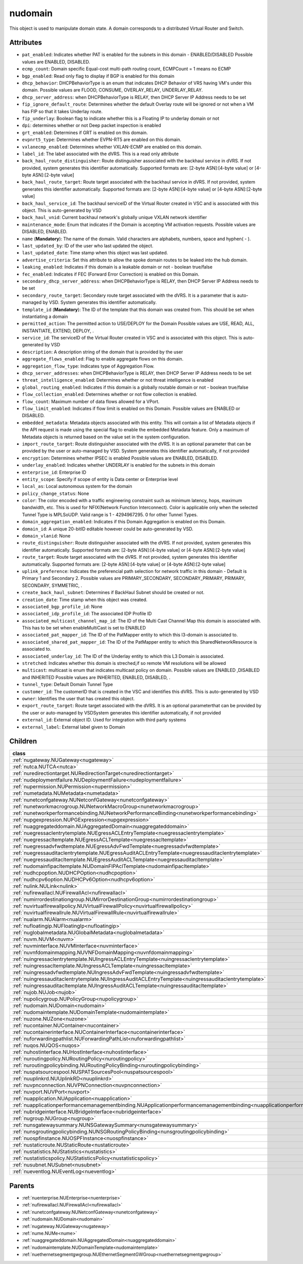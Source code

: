 .. _nudomain:

nudomain
===========================================

.. class:: nudomain.NUDomain(bambou.nurest_object.NUMetaRESTObject,):

This object is used to manipulate domain state. A domain corresponds to a distributed Virtual Router and Switch.


Attributes
----------


- ``pat_enabled``: Indicates whether PAT is enabled for the subnets in this domain - ENABLED/DISABLED Possible values are ENABLED, DISABLED.

- ``ecmp_count``: Domain specific Equal-cost multi-path routing count, ECMPCount = 1 means no ECMP

- ``bgp_enabled``: Read only flag to display if BGP is enabled for this domain

- ``dhcp_behavior``: DHCPBehaviorType is an enum that indicates DHCP Behavior of VRS having VM's under this domain. Possible values are FLOOD, CONSUME, OVERLAY_RELAY, UNDERLAY_RELAY.

- ``dhcp_server_address``: when DHCPBehaviorType is RELAY, then DHCP Server IP Address needs to be set

- ``fip_ignore_default_route``: Determines whether the default Overlay route will be ignored or not when a VM has FIP so that it takes Underlay route.

- ``fip_underlay``: Boolean flag to indicate whether this is a Floating IP to underlay domain or not

- ``dpi``: determines whether or not Deep packet inspection is enabled

- ``grt_enabled``: Determines if GRT is enabled on this domain.

- ``evpnrt5_type``: Determines whether EVPN-RT5 are enabled on this domain.

- ``vxlanecmp_enabled``: Determines whether VXLAN-ECMP are enabled on this domain.

- ``label_id``: The label associated with the dVRS. This is a read only attribute

- ``back_haul_route_distinguisher``: Route distinguisher associated with the backhaul service in dVRS. If not provided, system generates this identifier automatically. Supported formats are: [2-byte ASN]:[4-byte value] or [4-byte ASN]:[2-byte value]

- ``back_haul_route_target``: Route target associated with the backhaul service in dVRS. If not provided, system generates this identifier automatically. Supported formats are: [2-byte ASN]:[4-byte value] or [4-byte ASN]:[2-byte value]

- ``back_haul_service_id``: The backhaul serviceID of the Virtual Router created in VSC and is associated with this object. This is auto-generated by VSD

- ``back_haul_vnid``: Current backhaul network's globally unique VXLAN network identifier

- ``maintenance_mode``: Enum that indicates if the Domain is accepting VM activation requests. Possible values are DISABLED, ENABLED.

- ``name`` (**Mandatory**): The name of the domain. Valid characters are  alphabets, numbers, space and hyphen( - ).

- ``last_updated_by``: ID of the user who last updated the object.

- ``last_updated_date``: Time stamp when this object was last updated.

- ``advertise_criteria``: Set this attribute to allow the spoke domain routes to be leaked into the hub domain.

- ``leaking_enabled``: Indicates if this domain is a leakable domain or not - boolean true/false

- ``fec_enabled``: Indicates if FEC (Forward Error Correction) is enabled on this Domain.

- ``secondary_dhcp_server_address``: when DHCPBehaviorType is RELAY, then DHCP Server IP Address needs to be set

- ``secondary_route_target``: Secondary route target associated with the dVRS. It is a parameter that is auto-managed by VSD. System generates this identifier automatically.

- ``template_id`` (**Mandatory**): The ID of the template that this domain was created from. This should be set when instantiating a domain

- ``permitted_action``: The permitted  action to USE/DEPLOY for the Domain Possible values are USE, READ, ALL, INSTANTIATE, EXTEND, DEPLOY, .

- ``service_id``: The serviceID of the Virtual Router created in VSC and is associated with this object. This is auto-generated by VSD

- ``description``: A description string of the domain that is provided by the user

- ``aggregate_flows_enabled``: Flag to enable aggregate flows on this domain.

- ``aggregation_flow_type``: Indicates type of Aggregation Flow.

- ``dhcp_server_addresses``: when DHCPBehaviorType is RELAY, then DHCP Server IP Address needs to be set

- ``threat_intelligence_enabled``: Determines whether or not threat intelligence is enabled

- ``global_routing_enabled``: Indicates if this domain is a globally routable domain or not - boolean true/false

- ``flow_collection_enabled``: Determines whether or not flow collection is enabled.

- ``flow_count``: Maximum number of data flows allowed for a VPort.

- ``flow_limit_enabled``: Indicates if flow limit is enabled on this Domain. Possible values are ENABLED or DISABLED.

- ``embedded_metadata``: Metadata objects associated with this entity. This will contain a list of Metadata objects if the API request is made using the special flag to enable the embedded Metadata feature. Only a maximum of Metadata objects is returned based on the value set in the system configuration.

- ``import_route_target``: Route distinguisher associated with the dVRS. It is an optional parameter that can be provided by the user or auto-managed by VSD. System generates this identifier automatically, if not provided

- ``encryption``: Determines whether IPSEC is enabled Possible values are ENABLED, DISABLED.

- ``underlay_enabled``: Indicates whether UNDERLAY is enabled for the subnets in this domain

- ``enterprise_id``: Enterprise ID

- ``entity_scope``: Specify if scope of entity is Data center or Enterprise level

- ``local_as``: Local autonomous system for the domain

- ``policy_change_status``: None

- ``color``: The color encoded with a traffic engineering constraint such as minimum latency, hops, maximum bandwidth, etc. This is used for NFIX(Network Function Interconnect). Color is applicable only when the selected Tunnel Type is MPLSoUDP. Valid range is 1 - 4294967295. 0 for other Tunnel Types.

- ``domain_aggregation_enabled``: Indicates if this Domain Aggregation is enabled on this Domain.

- ``domain_id``: A unique 20-bitID editable however could be auto-generated by VSD.

- ``domain_vlanid``: None

- ``route_distinguisher``: Route distinguisher associated with the dVRS. If not provided, system generates this identifier automatically. Supported formats are: [2-byte ASN]:[4-byte value] or [4-byte ASN]:[2-byte value]

- ``route_target``: Route target associated with the dVRS. If not provided, system generates this identifier automatically. Supported formats are: [2-byte ASN]:[4-byte value] or [4-byte ASN]:[2-byte value]

- ``uplink_preference``: Indicates the preferencial path selection for network traffic in this domain - Default is Primary 1 and Secondary 2. Possible values are PRIMARY_SECONDARY, SECONDARY_PRIMARY, PRIMARY, SECONDARY, SYMMETRIC, .

- ``create_back_haul_subnet``: Determines if BackHaul Subnet should be created or not.

- ``creation_date``: Time stamp when this object was created.

- ``associated_bgp_profile_id``: None

- ``associated_idp_profile_id``: The associated IDP Profile ID

- ``associated_multicast_channel_map_id``: The ID of the Multi Cast Channel Map  this domain is associated with. This has to be set when  enableMultiCast is set to ENABLED

- ``associated_pat_mapper_id``: The ID of the PatMapper entity to which this l3-domain is associated to.

- ``associated_shared_pat_mapper_id``: The ID of the PatMapper entity to which this SharedNetworkResource is associated to.

- ``associated_underlay_id``: The ID of the Underlay entity to which this L3 Domain is associated.

- ``stretched``: Indicates whether this domain is streched,if so remote VM resolutions will be allowed

- ``multicast``: multicast is enum that indicates multicast policy on domain. Possible values are ENABLED ,DISABLED  and INHERITED Possible values are INHERITED, ENABLED, DISABLED, .

- ``tunnel_type``: Default Domain Tunnel Type

- ``customer_id``: The customerID that is created in the VSC and identifies this dVRS. This is auto-generated by VSD

- ``owner``: Identifies the user that has created this object.

- ``export_route_target``: Route target associated with the dVRS. It is an optional parameterthat can be provided by the user or auto-managed by VSDSystem generates this identifier automatically, if not provided

- ``external_id``: External object ID. Used for integration with third party systems

- ``external_label``: External label given to Domain




Children
--------

================================================================================================================================================               ==========================================================================================
**class**                                                                                                                                                      **fetcher**

:ref:`nugateway.NUGateway<nugateway>`                                                                                                                            ``gateways`` 
:ref:`nutca.NUTCA<nutca>`                                                                                                                                        ``tcas`` 
:ref:`nuredirectiontarget.NURedirectionTarget<nuredirectiontarget>`                                                                                              ``redirection_targets`` 
:ref:`nudeploymentfailure.NUDeploymentFailure<nudeploymentfailure>`                                                                                              ``deployment_failures`` 
:ref:`nupermission.NUPermission<nupermission>`                                                                                                                   ``permissions`` 
:ref:`numetadata.NUMetadata<numetadata>`                                                                                                                         ``metadatas`` 
:ref:`nunetconfgateway.NUNetconfGateway<nunetconfgateway>`                                                                                                       ``netconf_gateways`` 
:ref:`nunetworkmacrogroup.NUNetworkMacroGroup<nunetworkmacrogroup>`                                                                                              ``network_macro_groups`` 
:ref:`nunetworkperformancebinding.NUNetworkPerformanceBinding<nunetworkperformancebinding>`                                                                      ``network_performance_bindings`` 
:ref:`nupgexpression.NUPGExpression<nupgexpression>`                                                                                                             ``pg_expressions`` 
:ref:`nuaggregateddomain.NUAggregatedDomain<nuaggregateddomain>`                                                                                                 ``aggregated_domains`` 
:ref:`nuegressaclentrytemplate.NUEgressACLEntryTemplate<nuegressaclentrytemplate>`                                                                               ``egress_acl_entry_templates`` 
:ref:`nuegressacltemplate.NUEgressACLTemplate<nuegressacltemplate>`                                                                                              ``egress_acl_templates`` 
:ref:`nuegressadvfwdtemplate.NUEgressAdvFwdTemplate<nuegressadvfwdtemplate>`                                                                                     ``egress_adv_fwd_templates`` 
:ref:`nuegressauditaclentrytemplate.NUEgressAuditACLEntryTemplate<nuegressauditaclentrytemplate>`                                                                ``egress_audit_acl_entry_templates`` 
:ref:`nuegressauditacltemplate.NUEgressAuditACLTemplate<nuegressauditacltemplate>`                                                                               ``egress_audit_acl_templates`` 
:ref:`nudomainfipacltemplate.NUDomainFIPAclTemplate<nudomainfipacltemplate>`                                                                                     ``domain_fip_acl_templates`` 
:ref:`nudhcpoption.NUDHCPOption<nudhcpoption>`                                                                                                                   ``dhcp_options`` 
:ref:`nudhcpv6option.NUDHCPv6Option<nudhcpv6option>`                                                                                                             ``dhcpv6_options`` 
:ref:`nulink.NULink<nulink>`                                                                                                                                     ``links`` 
:ref:`nufirewallacl.NUFirewallAcl<nufirewallacl>`                                                                                                                ``firewall_acls`` 
:ref:`numirrordestinationgroup.NUMirrorDestinationGroup<numirrordestinationgroup>`                                                                               ``mirror_destination_groups`` 
:ref:`nuvirtualfirewallpolicy.NUVirtualFirewallPolicy<nuvirtualfirewallpolicy>`                                                                                  ``virtual_firewall_policies`` 
:ref:`nuvirtualfirewallrule.NUVirtualFirewallRule<nuvirtualfirewallrule>`                                                                                        ``virtual_firewall_rules`` 
:ref:`nualarm.NUAlarm<nualarm>`                                                                                                                                  ``alarms`` 
:ref:`nufloatingip.NUFloatingIp<nufloatingip>`                                                                                                                   ``floating_ips`` 
:ref:`nuglobalmetadata.NUGlobalMetadata<nuglobalmetadata>`                                                                                                       ``global_metadatas`` 
:ref:`nuvm.NUVM<nuvm>`                                                                                                                                           ``vms`` 
:ref:`nuvminterface.NUVMInterface<nuvminterface>`                                                                                                                ``vm_interfaces`` 
:ref:`nuvnfdomainmapping.NUVNFDomainMapping<nuvnfdomainmapping>`                                                                                                 ``vnf_domain_mappings`` 
:ref:`nuingressaclentrytemplate.NUIngressACLEntryTemplate<nuingressaclentrytemplate>`                                                                            ``ingress_acl_entry_templates`` 
:ref:`nuingressacltemplate.NUIngressACLTemplate<nuingressacltemplate>`                                                                                           ``ingress_acl_templates`` 
:ref:`nuingressadvfwdtemplate.NUIngressAdvFwdTemplate<nuingressadvfwdtemplate>`                                                                                  ``ingress_adv_fwd_templates`` 
:ref:`nuingressauditaclentrytemplate.NUIngressAuditACLEntryTemplate<nuingressauditaclentrytemplate>`                                                             ``ingress_audit_acl_entry_templates`` 
:ref:`nuingressauditacltemplate.NUIngressAuditACLTemplate<nuingressauditacltemplate>`                                                                            ``ingress_audit_acl_templates`` 
:ref:`nujob.NUJob<nujob>`                                                                                                                                        ``jobs`` 
:ref:`nupolicygroup.NUPolicyGroup<nupolicygroup>`                                                                                                                ``policy_groups`` 
:ref:`nudomain.NUDomain<nudomain>`                                                                                                                               ``domains`` 
:ref:`nudomaintemplate.NUDomainTemplate<nudomaintemplate>`                                                                                                       ``domain_templates`` 
:ref:`nuzone.NUZone<nuzone>`                                                                                                                                     ``zones`` 
:ref:`nucontainer.NUContainer<nucontainer>`                                                                                                                      ``containers`` 
:ref:`nucontainerinterface.NUContainerInterface<nucontainerinterface>`                                                                                           ``container_interfaces`` 
:ref:`nuforwardingpathlist.NUForwardingPathList<nuforwardingpathlist>`                                                                                           ``forwarding_path_lists`` 
:ref:`nuqos.NUQOS<nuqos>`                                                                                                                                        ``qoss`` 
:ref:`nuhostinterface.NUHostInterface<nuhostinterface>`                                                                                                          ``host_interfaces`` 
:ref:`nuroutingpolicy.NURoutingPolicy<nuroutingpolicy>`                                                                                                          ``routing_policies`` 
:ref:`nuroutingpolicybinding.NURoutingPolicyBinding<nuroutingpolicybinding>`                                                                                     ``routing_policy_bindings`` 
:ref:`nuspatsourcespool.NUSPATSourcesPool<nuspatsourcespool>`                                                                                                    ``spat_sources_pools`` 
:ref:`nuuplinkrd.NUUplinkRD<nuuplinkrd>`                                                                                                                         ``uplink_rds`` 
:ref:`nuvpnconnection.NUVPNConnection<nuvpnconnection>`                                                                                                          ``vpn_connections`` 
:ref:`nuvport.NUVPort<nuvport>`                                                                                                                                  ``vports`` 
:ref:`nuapplication.NUApplication<nuapplication>`                                                                                                                ``applications`` 
:ref:`nuapplicationperformancemanagementbinding.NUApplicationperformancemanagementbinding<nuapplicationperformancemanagementbinding>`                            ``applicationperformancemanagementbindings`` 
:ref:`nubridgeinterface.NUBridgeInterface<nubridgeinterface>`                                                                                                    ``bridge_interfaces`` 
:ref:`nugroup.NUGroup<nugroup>`                                                                                                                                  ``groups`` 
:ref:`nunsgatewaysummary.NUNSGatewaySummary<nunsgatewaysummary>`                                                                                                 ``ns_gateway_summaries`` 
:ref:`nunsgroutingpolicybinding.NUNSGRoutingPolicyBinding<nunsgroutingpolicybinding>`                                                                            ``nsg_routing_policy_bindings`` 
:ref:`nuospfinstance.NUOSPFInstance<nuospfinstance>`                                                                                                             ``ospf_instances`` 
:ref:`nustaticroute.NUStaticRoute<nustaticroute>`                                                                                                                ``static_routes`` 
:ref:`nustatistics.NUStatistics<nustatistics>`                                                                                                                   ``statistics`` 
:ref:`nustatisticspolicy.NUStatisticsPolicy<nustatisticspolicy>`                                                                                                 ``statistics_policies`` 
:ref:`nusubnet.NUSubnet<nusubnet>`                                                                                                                               ``subnets`` 
:ref:`nueventlog.NUEventLog<nueventlog>`                                                                                                                         ``event_logs`` 
================================================================================================================================================               ==========================================================================================



Parents
--------


- :ref:`nuenterprise.NUEnterprise<nuenterprise>`

- :ref:`nufirewallacl.NUFirewallAcl<nufirewallacl>`

- :ref:`nunetconfgateway.NUNetconfGateway<nunetconfgateway>`

- :ref:`nudomain.NUDomain<nudomain>`

- :ref:`nugateway.NUGateway<nugateway>`

- :ref:`nume.NUMe<nume>`

- :ref:`nuaggregateddomain.NUAggregatedDomain<nuaggregateddomain>`

- :ref:`nudomaintemplate.NUDomainTemplate<nudomaintemplate>`

- :ref:`nuethernetsegmentgwgroup.NUEthernetSegmentGWGroup<nuethernetsegmentgwgroup>`

